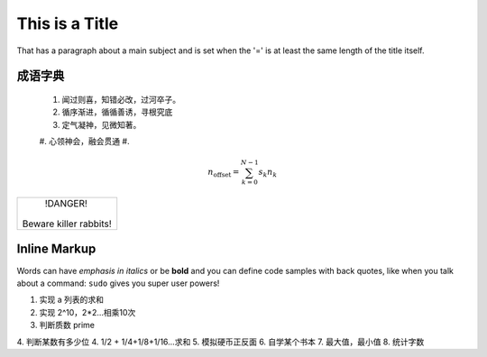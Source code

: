 This is a Title
===============

That has a paragraph about a main subject and is set when the '='
is at least the same length of the title itself.

成语字典
----------------


 #. 闻过则喜，知错必改，过河卒子。
 #. 循序渐进，循循善诱，寻根究底
 #. 定气凝神，见微知著。
 #. 心领神会，融会贯通
 #. 

.. math::

    n_{\mathrm{offset}} = \sum_{k=0}^{N-1} s_k n_k

.. image:: a.png

.. code-block:: python
   :emphasize-lines: 3,5

   def some_function():
       interesting = False
       print 'This line is highlighted.'
       print 'This one is not...'
       print '...but this one is.'
+------------------------+
|        !DANGER!        |
|                        |
| Beware killer rabbits! |
+------------------------+      
Inline Markup
-------------
Words can have *emphasis in italics* or be **bold** and you can define
code samples with back quotes, like when you talk about a command: ``sudo`` 
gives you super user powers!

1. 实现 a 列表的求和
2. 实现 2^10，2*2...相乘10次
3. 判断质数 prime
4. 判断某数有多少位
4. 1/2 + 1/4+1/8+1/16...求和
5. 模拟硬币正反面
6. 自学某个书本
7. 最大值，最小值
8. 统计字数
